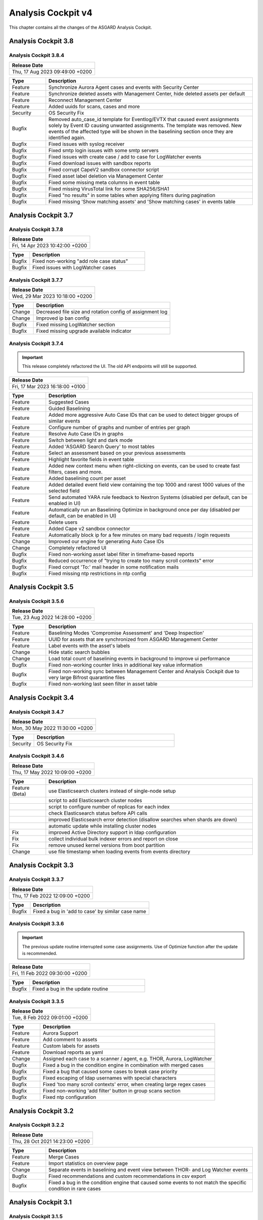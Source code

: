 .. Index:: AC4 Changes

Analysis Cockpit v4
-------------------

This chapter contains all the changes of the ASGARD
Analysis Cockpit.

Analysis Cockpit 3.8
####################

Analysis Cockpit 3.8.4
~~~~~~~~~~~~~~~~~~~~~~

.. list-table:: 
    :header-rows: 1

    * - Release Date
    * - Thu, 17 Aug 2023 09:49:00 +0200

.. list-table::
    :header-rows: 1
    :widths: 15, 85

    * - Type
      - Description
    * - Feature
      - Synchronize Aurora Agent cases and events with Security Center
    * - Feature
      - Synchronize deleted assets with Management Center, hide deleted assets per default
    * - Feature
      - Reconnect Management Center
    * - Feature
      - Added uuids for scans, cases and more
    * - Security
      - OS Security Fix
    * - Bugfix
      - Removed auto_case_id template for Eventlog/EVTX that caused event assignments solely by Event ID causing unwanted assignments. The template was removed. New events of the affected type will be shown in the baselining section once they are identified again.
    * - Bugfix
      - Fixed issues with syslog receiver
    * - Bugfix
      - Fixed smtp login issues with some smtp servers
    * - Bugfix
      - Fixed issues with create case / add to case for LogWatcher events
    * - Bugfix
      - Fixed download issues with sandbox reports
    * - Bugfix
      - Fixed corrupt CapeV2 sandbox connector script
    * - Bugfix
      - Fixed asset label deletion via Management Center
    * - Bugfix
      - Fixed some missing meta columns in event table
    * - Bugfix
      - Fixed missing VirusTotal link for some SHA256/SHA1
    * - Bugfix
      - Fixed "no results" in some tables when applying filters during pagination
    * - Bugfix
      - Fixed missing 'Show matching assets' and 'Show matching cases' in events table

Analysis Cockpit 3.7
####################

Analysis Cockpit 3.7.8
~~~~~~~~~~~~~~~~~~~~~~

.. list-table:: 
    :header-rows: 1

    * - Release Date
    * - Fri, 14 Apr 2023 10:42:00 +0200

.. list-table::
    :header-rows: 1
    :widths: 15, 85

    * - Type
      - Description
    * - Bugfix
      - Fixed non-working "add role case status"
    * - Bugfix
      - Fixed issues with LogWatcher cases

Analysis Cockpit 3.7.7
~~~~~~~~~~~~~~~~~~~~~~

.. list-table:: 
    :header-rows: 1

    * - Release Date
    * - Wed, 29 Mar 2023 10:18:00 +0200

.. list-table::
    :header-rows: 1
    :widths: 15, 85

    * - Type
      - Description
    * - Change
      - Decreased file size and rotation config of assignment log
    * - Change
      - Improved ip ban config
    * - Bugfix
      - Fixed missing LogWatcher section
    * - Bugfix
      - Fixed missing upgrade available indicator

Analysis Cockpit 3.7.4
~~~~~~~~~~~~~~~~~~~~~~

.. important:: 
   This release completely refactored the UI. The old API endpoints will still be supported.

.. list-table:: 
    :header-rows: 1

    * - Release Date
    * - Fri, 17 Mar 2023 16:18:00 +0100

.. list-table::
    :header-rows: 1
    :widths: 15, 85

    * - Type
      - Description
    * - Feature
      - Suggested Cases
    * - Feature
      - Guided Baselining
    * - Feature
      - Added more aggressive Auto Case IDs that can be used to detect bigger groups of similar events
    * - Feature
      - Configure number of graphs and number of entries per graph
    * - Feature
      - Resolve Auto Case IDs in graphs
    * - Feature
      - Switch between light and dark mode
    * - Feature
      - Added 'ASGARD Search Query' to most tables
    * - Feature
      - Select an assessment based on your previous assessments
    * - Feature
      - Highlight favorite fields in event table
    * - Feature
      - Added new context menu when right-clicking on events, can be used to create fast filters, cases and more.
    * - Feature
      - Added baselining count per asset
    * - Feature
      - Added detailed event field view containing the top 1000 and rarest 1000 values of the selected field
    * - Feature
      - Send automated YARA rule feedback to Nextron Systems (disabled per default, can be enabled in UI)
    * - Feature
      - Automatically run an Baselining Optimize in background once per day (disabled per default, can be enabled in UI)
    * - Feature
      - Delete users
    * - Feature
      - Added Cape v2 sandbox connector
    * - Feature
      - Automatically block ip for a few minutes on many bad requests / login requests
    * - Change
      - Improved our engine for generating Auto Case IDs
    * - Change
      - Completely refactored UI
    * - Bugfix
      - Fixed non-working asset label filter in timeframe-based reports
    * - Bugfix
      - Reduced occurrence of "trying to create too many scroll contexts" error
    * - Bugfix
      - Fixed corrupt 'To:' mail header in some notification mails
    * - Bugfix
      - Fixed missing ntp restrictions in ntp config

Analysis Cockpit 3.5
####################

Analysis Cockpit 3.5.6
~~~~~~~~~~~~~~~~~~~~~~

.. list-table:: 
    :header-rows: 1

    * - Release Date
    * - Tue, 23 Aug 2022 14:28:00 +0200

.. list-table::
    :header-rows: 1
    :widths: 15, 85

    * - Type
      - Description
    * - Feature
      - Baselining Modes 'Compromise Assessment' and 'Deep Inspection'
    * - Feature
      - UUID for assets that are synchronized from ASGARD Management Center
    * - Feature
      - Label events with the asset's labels
    * - Change
      - Hide static search bubbles
    * - Change
      - Load total count of baselining events in background to improve ui performance
    * - Bugfix
      - Fixed non-working counter links in additional key value information
    * - Bugfix
      - Fixed non-working sync between Management Center and Analysis Cockpit due to very large Bifrost quarantine files
    * - Bugfix
      - Fixed non-working last seen filter in asset table

Analysis Cockpit 3.4
####################

Analysis Cockpit 3.4.7
~~~~~~~~~~~~~~~~~~~~~~

.. list-table:: 
    :header-rows: 1

    * - Release Date
    * - Mon, 30 May 2022 11:30:00 +0200

.. list-table::
    :header-rows: 1
    :widths: 15, 85

    * - Type
      - Description
    * - Security
      - OS Security Fix

Analysis Cockpit 3.4.6
~~~~~~~~~~~~~~~~~~~~~~

.. list-table:: 
    :header-rows: 1

    * - Release Date
    * - Thu, 17 May 2022 10:09:00 +0200

.. list-table::
    :header-rows: 1
    :widths: 15, 85

    * - Type
      - Description
    * - Feature (Beta)
      - use Elasticsearch clusters instead of single-node setup
    * -
      - script to add Elasticsearch cluster nodes
    * -
      - script to configure number of replicas for each index
    * -
      - check Elasticsearch status before API calls
    * -
      - improved Elasticsearch error detection (disallow searches when shards are down)
    * -
      - automatic update while installing cluster nodes
    * - Fix
      - improved Active Directory support in ldap configuration
    * - Fix
      - collect individual bulk indexer errors and report on close
    * - Fix
      - remove unused kernel versions from boot partition
    * - Change
      - use file timestamp when loading events from events directory

Analysis Cockpit 3.3
####################

Analysis Cockpit 3.3.7
~~~~~~~~~~~~~~~~~~~~~~

.. list-table:: 
    :header-rows: 1

    * - Release Date
    * - Thu, 17 Feb 2022 12:09:00 +0200

.. list-table::
    :header-rows: 1
    :widths: 15, 85

    * - Type
      - Description
    * - Bugfix
      - Fixed a bug in 'add to case' by similar case name

Analysis Cockpit 3.3.6
~~~~~~~~~~~~~~~~~~~~~~

.. important::
   The previous update routine interrupted some case assignments. Use of Optimize function after the update is recommended.

.. list-table:: 
    :header-rows: 1

    * - Release Date
    * - Fri, 11 Feb 2022 09:30:00 +0200

.. list-table::
    :header-rows: 1
    :widths: 15, 85

    * - Type
      - Description
    * - Bugfix
      - Fixed a bug in the update routine

Analysis Cockpit 3.3.5
~~~~~~~~~~~~~~~~~~~~~~

.. list-table:: 
    :header-rows: 1

    * - Release Date
    * - Tue,  8 Feb 2022 09:01:00 +0200

.. list-table::
    :header-rows: 1
    :widths: 15, 85

    * - Type
      - Description
    * - Feature
      - Aurora Support
    * - Feature
      - Add comment to assets
    * - Feature
      - Custom labels for assets
    * - Feature
      - Download reports as yaml
    * - Change
      - Assigned each case to a scanner / agent, e.g. THOR, Aurora, LogWatcher
    * - Bugfix
      - Fixed a bug in the condition engine in combination with merged cases
    * - Bugfix
      - Fixed a bug that caused some cases to break case priority
    * - Bugfix
      - Fixed escaping of ldap usernames with special characters
    * - Bugfix
      - Fixed 'too many scroll contexts' error, when creating large regex cases
    * - Bugfix
      - Fixed non-working 'add filter' button in group scans section
    * - Bugfix
      - Fixed ntp configuration

Analysis Cockpit 3.2
####################

Analysis Cockpit 3.2.2
~~~~~~~~~~~~~~~~~~~~~~

.. list-table:: 
    :header-rows: 1

    * - Release Date
    * - Thu, 28 Oct 2021 14:23:00 +0200

.. list-table::
    :header-rows: 1
    :widths: 15, 85

    * - Type
      - Description
    * - Feature
      - Merge Cases
    * - Feature
      - Import statistics on overview page
    * - Change
      - Separate events in baselining and event view between THOR- and Log Watcher events
    * - Bugfix
      - Fixed recommendations and custom recommendations in csv export
    * - Bugfix
      - Fixed a bug in the condition engine that caused some events to not match the specific condition in rare cases

Analysis Cockpit 3.1
####################

Analysis Cockpit 3.1.5
~~~~~~~~~~~~~~~~~~~~~~

.. list-table:: 
    :header-rows: 1

    * - Release Date
    * - Thu, 16 Sep 2021 11:49:00 +0200

.. list-table::
    :header-rows: 1
    :widths: 15, 85

    * - Type
      - Description
    * - Bugfix
      - Fixed a bug in the new condition engine that caused some events to not match the specified condition in rare cases.

Analysis Cockpit 3.1.4
~~~~~~~~~~~~~~~~~~~~~~

.. list-table:: 
    :header-rows: 1

    * - Release Date
    * - Wed, 21 Jul 2021 11:13:00 +0200

.. list-table::
    :header-rows: 1
    :widths: 15, 85

    * - Type
      - Description
    * - Security
      - OS Security Fix

Analysis Cockpit 3.1.3
~~~~~~~~~~~~~~~~~~~~~~

.. list-table:: 
    :header-rows: 1

    * - Release Date
    * - Fri,  2 Jul 2021 14:29:00 +0200

.. list-table::
    :header-rows: 1
    :widths: 15, 85

    * - Type
      - Description
    * - Feature
      - Added support for new ASGARD Security Center
    * - Change
      - Regenerated TLS certificate with SAN extension for ASGARD Management Center synchronization
    * - Change
      - Toggle between "show" and "hide" additional asset information in asset table to improve performance
    * - Change
      - Cosmetics and wordings
    * - Change
      - Highly reduced length of server-side table urls due to issues with older browsers and reverse proxies
    * - Bugfix
      - Fixed non-working text highlighting in some table cells (also text highlighting will not trigger a click event anymore)
    * - Bugfix
      - Allow import of .log files in scan section

Analysis Cockpit 3.0
####################

Analysis Cockpit 3.0.4
~~~~~~~~~~~~~~~~~~~~~~

.. list-table:: 
    :header-rows: 1

    * - Release Date
    * - Mon,  7 Jun 2021 09:09:00 +0200

.. list-table::
    :header-rows: 1
    :widths: 15, 85

    * - Type
      - Description
    * - Bugfix
      - Fixed an issue that caused synchronization of Log Watcher events to not work anymore in specific cases
    * - Bugfix
      - Fixed "trying to create too many scroll contexts" error that sporadically occured during case creation or regex testing

Analysis Cockpit 3.0.2
~~~~~~~~~~~~~~~~~~~~~~

.. list-table:: 
    :header-rows: 1

    * - Release Date
    * - Thu,  6 May 2021 09:14:00 +0200

.. list-table::
    :header-rows: 1
    :widths: 15, 85

    * - Type
      - Description
    * - Feature
      - Added new "similar cases" feature in Add Case form
    * - Feature
      - Added pagination to additional asset information
    * - Change
      - Improved API documentation
    * - Change
      - Refactored condition engine to be more performant in some cases
    * - Change
      - Cosmetics
    * - Bugfix
      - Fixed missing events of some scans that were collected by an additional "log collection" job
    * - Bugfix
      - Fixed default values in cuckoo config
    * - Bugfix
      - Fixed missing MATCH_STRINGS field in the search bar
    * - Bugfix
      - Removing events from a case caused the scan- and asset table of this case to be inconsistent for a few hours

Analysis Cockpit 3.0.0
~~~~~~~~~~~~~~~~~~~~~~

.. list-table:: 
    :header-rows: 1

    * - Release Date
    * - Fri, 19 Mar 2021 09:52:00 +0200

.. list-table::
    :header-rows: 1
    :widths: 15, 85

    * - Type
      - Description
    * - Major Release
      - Initial release

Analysis Cockpit 3.0 unstable
#############################

Analysis Cockpit 3.0.0~pre+20210319.0
~~~~~~~~~~~~~~~~~~~~~~~~~~~~~~~~~~~~~

.. list-table:: 
    :header-rows: 1

    * - Release Date
    * - Fri, 19 Mar 2021 09:36:00 +0200

.. list-table::
    :header-rows: 1
    :widths: 15, 85

    * - Type
      - Description
    * - Change
      - Renamed ASGARD's new Log Scanner to Log Watcher

Analysis Cockpit 3.0.0~pre+20210315.0
~~~~~~~~~~~~~~~~~~~~~~~~~~~~~~~~~~~~~

.. list-table:: 
    :header-rows: 1

    * - Release Date
    * - Mon, 15 Mar 2021 10:22:00 +0200

.. list-table::
    :header-rows: 1
    :widths: 15, 85

    * - Type
      - Description
    * - Bugfix
      - Fixed corrupt case-insensitive search for 'contains' search
    * - Bugfix
      - Increased ~tls certificate validity (between ASGARD and Analysis Cockpit)

Analysis Cockpit 3.0.0~pre+20210309.1
~~~~~~~~~~~~~~~~~~~~~~~~~~~~~~~~~~~~~

.. list-table:: 
    :header-rows: 1

    * - Release Date
    * - Tue,  9 Mar 2021 11:28:00 +0200

.. list-table::
    :header-rows: 1
    :widths: 15, 85

    * - Type
      - Description
    * - Feature
      - Support Eventlog Scanner

Analysis Cockpit 3.0.0~pre+20210308.1
~~~~~~~~~~~~~~~~~~~~~~~~~~~~~~~~~~~~~

.. list-table:: 
    :header-rows: 1

    * - Release Date
    * - Fri,  5 Mar 2021 08:42:00 +0200

.. list-table::
    :header-rows: 1
    :widths: 15, 85

    * - Type
      - Description
    * - Feature
      - New column 'last scan completed' per asset
    * - Security
      - Fixed smaller security issues (Added more CSP headers, added logout headers, improved yaml decoder, jquery upgrade, ..)

Analysis Cockpit 3.0.0~pre+20210305.1
~~~~~~~~~~~~~~~~~~~~~~~~~~~~~~~~~~~~~

.. list-table:: 
    :header-rows: 1

    * - Release Date
    * - Fri,  5 Mar 2021 08:42:00 +0200

.. list-table::
    :header-rows: 1
    :widths: 15, 85

    * - Type
      - Description
    * - Feature
      - Receive additional asset information from ASGARD, e.g. installed software, local users, ...
    * - Feature
      - Request THOR logs of group scan from ASGARD
    * - Feature
      - Create empty case (in Case Management)
    * - Change
      - Added THOR key whitelisting - Only known THOR keys will be parsed from THOR events and added to ElasticSearch
    * - Change
      - The collapse button in the Baselining / All Events section will only collapse the timeline and keep all bar charts expanded
    * - Change
      - Cosmetics
    * - Change
      - Updated templates in filter engine
    * - Bugfix
      - Added timeout for LDAP requests
    * - Bugfix
      - Fixed noteworthy cases of group scans in suspicious cases column
    * - Bugfix
      - Fixed missing grouping criteria for initial cases

Analysis Cockpit 3.0.0~pre+20210222.0
~~~~~~~~~~~~~~~~~~~~~~~~~~~~~~~~~~~~~

.. list-table:: 
    :header-rows: 1

    * - Release Date
    * - Mon, 22 Feb 2021 08:55:00 +0200

.. list-table::
    :header-rows: 1
    :widths: 15, 85

    * - Type
      - Description
    * - Change
      - Updated min. TLS version and TLS cipher suites
    * - Bugfix
      - Automatically reconnect to LDAP server on broken pipe
    * - Bugfix
      - Fixed CSRF protection
    * - Bugfix
      - Do not show 'undefined' in some cells in Baselining- and All Events Section
    * - Bugfix
      - Fixed corrupt 'continue' button in 'Your session will expire soon' popup

Analysis Cockpit 3.0.0~pre+20210218.0
~~~~~~~~~~~~~~~~~~~~~~~~~~~~~~~~~~~~~

.. list-table:: 
    :header-rows: 1

    * - Release Date
    * - Thu, 18 Feb 2021 10:13:00 +0200

.. list-table::
    :header-rows: 1
    :widths: 15, 85

    * - Type
      - Description
    * - Change
      - Improved performance
    * - Bugfix
      - Fixed corrupt GUI notification table

Analysis Cockpit 3.0.0~pre+20210212.0
~~~~~~~~~~~~~~~~~~~~~~~~~~~~~~~~~~~~~

.. list-table:: 
    :header-rows: 1

    * - Release Date
    * - Fri, 12 Feb 2021 11:35:00 +0200

.. list-table::
    :header-rows: 1
    :widths: 15, 85

    * - Type
      - Description
    * - Bugfix
      - Some newly created cases had corrupt grouping criteria. This release will remove all automatically assigned
        events from the affected cases and reassign them with an automatically started Optimize. There might be more
        events in the Baselining section after this upgrade due to events that were accidentally assigned to a case before.

Analysis Cockpit 3.0.0~pre+20210205.0
~~~~~~~~~~~~~~~~~~~~~~~~~~~~~~~~~~~~~

.. list-table:: 
    :header-rows: 1

    * - Release Date
    * - Fri,  5 Feb 2021 09:12:00 +0200

.. list-table::
    :header-rows: 1
    :widths: 15, 85

    * - Type
      - Description
    * - Bugfix
      - Increased limit of total fields in ElasticSearch from 1000 to 8000

Analysis Cockpit 3.0.0~pre+20210204.0
~~~~~~~~~~~~~~~~~~~~~~~~~~~~~~~~~~~~~

.. list-table:: 
    :header-rows: 1

    * - Release Date
    * - Thu,  4 Feb 2021 10:29:00 +0200

.. list-table::
    :header-rows: 1
    :widths: 15, 85

    * - Type
      - Description
    * - Feature
      - Auto-Resize for some textareas, e.g. Summary, Assessment, Comment
    * - Feature
      - Bulk Delete Cases
    * - Feature
      - Added hide button to additionally loaded event information
    * - Feature
      - Made 'Events Assigned' clickable in 'Optimize' section to show all events that were assigend in the current optimize run
    * - Change
      - Automatically focus inputs in some popups
    * - Change
      - Allow 'Shift + Click' for negated search, too (instead of 'Alt + Click')
    * - Change
      - Improved performance of 'Remove Events from Case'
    * - Change
      - Added VirusTotal URL to MD5 and SHA1, too
    * - Change
      - Improved MOTD config
    * - Change
      - Increased time-based default filters from 'Last 7 Days' to 'Last 30 Days'
    * - Change
      - Truncated summary in case table
    * - Change
      - Sort users by user name instead of creation date
    * - Bugfix
      - Fixed corrupt generation of conditions based on current query
    * - Bugfix
      - Fixed reduction of multiple whitespaces to one whitespace of THOR events in GUI (caused some filters to not work)

Analysis Cockpit 3.0.0~pre+20210203.1
~~~~~~~~~~~~~~~~~~~~~~~~~~~~~~~~~~~~~

.. list-table:: 
    :header-rows: 1

    * - Release Date
    * - Wed,  3 Feb 2021 08:11:00 +0200

.. list-table::
    :header-rows: 1
    :widths: 15, 85

    * - Type
      - Description
    * - Bugfix
      - Removing events from condition cases caused them to be corrupt until reboot
    * - Bugfix
      - Fixed typo in filter engine
    * - Bugfix
      - Fixed security issues with LDAP

Analysis Cockpit 3.0.0~pre+20210201.1
~~~~~~~~~~~~~~~~~~~~~~~~~~~~~~~~~~~~~

.. list-table:: 
    :header-rows: 1

    * - Release Date
    * - Mon,  1 Feb 2021 08:59:00 +0200

.. list-table::
    :header-rows: 1
    :widths: 15, 85

    * - Type
      - Description
    * - Feature
      - Persistent page length per section per user
    * - Feature
      - Completely refactored the 'Create Case' dialog
    * - Feature
      - Remove events from case
    * - Feature
      - Added Log Analysis Guide and THOR Manual to downloads section
    * - Feature
      - Favorite Fields per user in event section
    * - Feature
      - Persistent time range filter in event-, asset- and scan section
    * - Feature
      - Resolve asset- and case ids in event details to hostname and case name
    * - Feature
      - New button 'Valhalla' in event detail fields that contain a YARA rule name that will lookup the rule in Valhalla
    * - Feature
      - Backup configuration (cases, grouping criteria, users, ...) and Restore on a fresh Analysis Cockpit
    * - Feature
      - Replaced all graphs in several sections with horizontal bar charts
    * - Feature
      - Added 'Download Sandbox Sample' button in sandbox samples table
    * - Feature
      - Added 'Origin' column in sandbox samples table
    * - Change
      - Removed 'Close' button from all dialogs
    * - Change
      - Cosmetics
    * - Change
      - Wordings
    * - Change
      - Added more tooltips
    * - Change
      - Sort by score in baselining section and by timestamp in event section
    * - Change
      - Added refresh button in report section
    * - Change
      - Prevent users from creating duplicate bubble filters
    * - Change
      - Files that could not be imported will now be rotated to .problem
    * - Change
      - Highly improved performance of case creation and condition tests based on condition
    * - Change
      - Added more configurable LDAP settings
    * - Bugfix
      - Fixed corrupt search for integers in ElasticSearch
    * - Bugfix
      - Redirect to case table if case detail page was opened without case id in URL
    * - Bugfix
      - Fixed corrupt mysql config that occurs on >30 GB systems due to a wrong installation script
    * - Bugfix
      - Fixed wrong scan duration in scan table
    * - Bugfix
      - Removed revise of THOR events in import procedure that added fields that do not exist in original event, e.g. BASENAME

Analysis Cockpit 3.0.0~pre+20210121.2
~~~~~~~~~~~~~~~~~~~~~~~~~~~~~~~~~~~~~

.. list-table:: 
    :header-rows: 1

    * - Release Date
    * - Thu, 21 Jan 2021 15:45:00 +0200

.. list-table::
    :header-rows: 1
    :widths: 15, 85

    * - Type
      - Description
    * - Feature
      - Two Factor Authentication
    * - Feature
      - New filter bar in baselining and event section
    * - Feature
      - New icon in aggregation graphs that counts unique values
    * - Feature
      - Added progress bar for optimizer
    * - Feature
      - Add comments to cases in 'Create Case', 'Add to Case', 'Update Case' and 'Bulk Update Case' dialogs
    * - Feature
      - Auto-Summary in 'Create Case' dialog
    * - Change
      - Improved column visibility selection
    * - Change
      - Added 'Notification Name' to notifications table
    * - Change
      - Cosmetics
    * - Change
      - Wordings
    * - Bugfix
      - Restrict users to create or change 'Open' or 'Closed' case status in settings section
    * - Bugfix
      - Fixed ntp configuration issues
    * - Bugfix
      - 'equals' and 'not equals' searches in baselining and event section are now case insensitive
    * - Bugfix
      - Added 'Disabled' column in user table
    * - Bugfix
      - Added 'Unknown' to scan status selection

Analysis Cockpit 3.0.0~pre+20210118.2
~~~~~~~~~~~~~~~~~~~~~~~~~~~~~~~~~~~~~

.. list-table:: 
    :header-rows: 1

    * - Release Date
    * - Mon, 18 Jan 2021 15:28:00 +0200

.. list-table::
    :header-rows: 1
    :widths: 15, 85

    * - Type
      - Description
    * - Change
      - Improved performance of THOR events import
    * - Bugfix
      - Add group ids of manually added events to case engine
    * - Bugfix
      - Fixed assignment of events to already deleted cases
    * - Bugfix
      - Fixed wrong suspicious cases count of scans in scan table
    * - Bugfix
      - Fixed wrong include path in rsyslog config for port 514 listener
    * - Bugfix
      - Fixed upgrade via GUI

Analysis Cockpit 3.0.0~pre+20210114.0
~~~~~~~~~~~~~~~~~~~~~~~~~~~~~~~~~~~~~

.. list-table:: 
    :header-rows: 1

    * - Release Date
    * - Thu, 14 Jan 2021 06:40:00 +0200

.. list-table::
    :header-rows: 1
    :widths: 15, 85

    * - Type
      - Description
    * - Bugfix
      - Fixed wrong API base path for Update section
    * - Bugfix
      - LDAP Fixes
    * - Bugfix
      - Fixed typo in case assignment engine for THOR's "ProcessCheck" module
    * - Bugfix
      - Added missing dependency

Analysis Cockpit 3.0.0~pre+20201207.1
~~~~~~~~~~~~~~~~~~~~~~~~~~~~~~~~~~~~~

.. list-table:: 
    :header-rows: 1

    * - Release Date
    * - Mon,  7 Dec 2020 13:13:00 +0200

.. list-table::
    :header-rows: 1
    :widths: 15, 85

    * - Type
      - Description
    * - Beta release
      -
